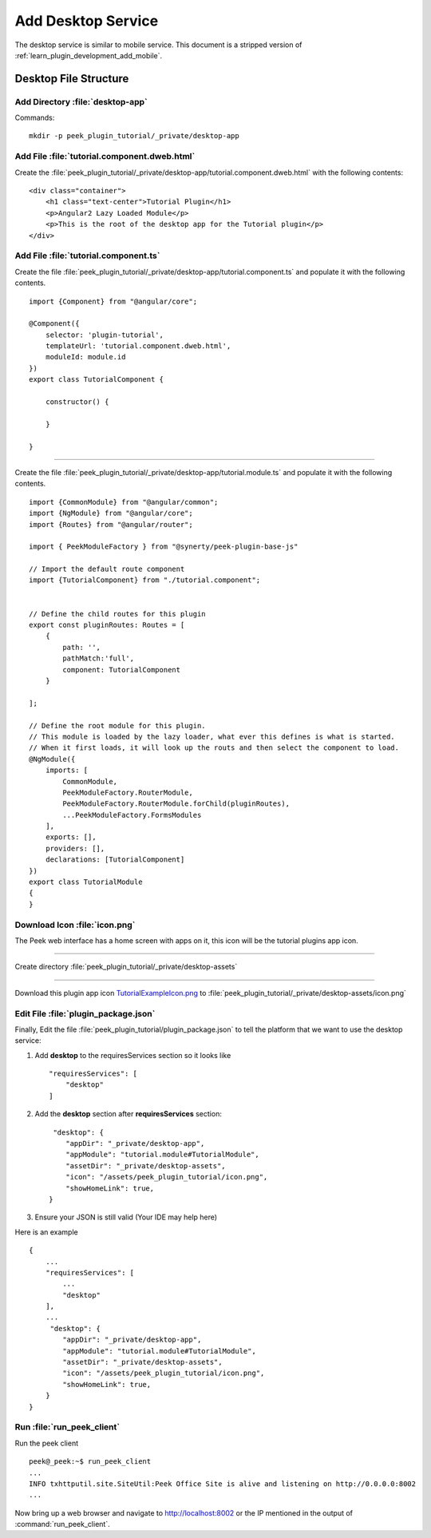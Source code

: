 .. _learn_plugin_development_add_desktop:

===================
Add Desktop Service
===================

The desktop service is similar to mobile service. This document is a stripped version of :ref:`learn_plugin_development_add_mobile`.

Desktop File Structure
----------------------

Add Directory :file:`desktop-app`
`````````````````````````````````

Commands: ::

        mkdir -p peek_plugin_tutorial/_private/desktop-app


Add File :file:`tutorial.component.dweb.html`
`````````````````````````````````````````````

Create the :file:`peek_plugin_tutorial/_private/desktop-app/tutorial.component.dweb.html` with the following contents:

::

        <div class="container">
            <h1 class="text-center">Tutorial Plugin</h1>
            <p>Angular2 Lazy Loaded Module</p>
            <p>This is the root of the desktop app for the Tutorial plugin</p>
        </div>

Add File :file:`tutorial.component.ts`
``````````````````````````````````````

Create the file :file:`peek_plugin_tutorial/_private/desktop-app/tutorial.component.ts` and populate it with the following contents.

::

        import {Component} from "@angular/core";

        @Component({
            selector: 'plugin-tutorial',
            templateUrl: 'tutorial.component.dweb.html',
            moduleId: module.id
        })
        export class TutorialComponent {

            constructor() {

            }

        }

----

Create the file :file:`peek_plugin_tutorial/_private/desktop-app/tutorial.module.ts`
and populate it with the following contents.

::

        import {CommonModule} from "@angular/common";
        import {NgModule} from "@angular/core";
        import {Routes} from "@angular/router";

        import { PeekModuleFactory } from "@synerty/peek-plugin-base-js"

        // Import the default route component
        import {TutorialComponent} from "./tutorial.component";


        // Define the child routes for this plugin
        export const pluginRoutes: Routes = [
            {
                path: '',
                pathMatch:'full',
                component: TutorialComponent
            }

        ];

        // Define the root module for this plugin.
        // This module is loaded by the lazy loader, what ever this defines is what is started.
        // When it first loads, it will look up the routs and then select the component to load.
        @NgModule({
            imports: [
                CommonModule,
                PeekModuleFactory.RouterModule,
                PeekModuleFactory.RouterModule.forChild(pluginRoutes),
                ...PeekModuleFactory.FormsModules
            ],
            exports: [],
            providers: [],
            declarations: [TutorialComponent]
        })
        export class TutorialModule
        {
        }


Download Icon :file:`icon.png`
``````````````````````````````

The Peek web interface has a home screen with apps on it, this icon will be the
tutorial plugins app icon.

.. image:: TutorialExampleIcon.png
   :scale: 30 %

----

Create directory :file:`peek_plugin_tutorial/_private/desktop-assets`

----

Download this plugin app icon
`TutorialExampleIcon.png <http://synerty-peek.readthedocs.io/en/latest/_images/TutorialExampleIcon.png>`_
to :file:`peek_plugin_tutorial/_private/desktop-assets/icon.png`

Edit File :file:`plugin_package.json`
`````````````````````````````````````

Finally, Edit the file :file:`peek_plugin_tutorial/plugin_package.json` to tell the
platform that we want to use the desktop service:

#.  Add **desktop** to the requiresServices section so it looks like ::

        "requiresServices": [
            "desktop"
        ]


#.  Add the **desktop** section after **requiresServices** section: ::


         "desktop": {
            "appDir": "_private/desktop-app",
            "appModule": "tutorial.module#TutorialModule",
            "assetDir": "_private/desktop-assets",
            "icon": "/assets/peek_plugin_tutorial/icon.png",
            "showHomeLink": true,
        }


#.  Ensure your JSON is still valid (Your IDE may help here)

Here is an example ::

        {
            ...
            "requiresServices": [
                ...
                "desktop"
            ],
            ...
             "desktop": {
                "appDir": "_private/desktop-app",
                "appModule": "tutorial.module#TutorialModule",
                "assetDir": "_private/desktop-assets",
                "icon": "/assets/peek_plugin_tutorial/icon.png",
                "showHomeLink": true,
            }
        }

Run :file:`run_peek_client`
```````````````````````````

Run the peek client ::

        peek@_peek:~$ run_peek_client
        ...
        INFO txhttputil.site.SiteUtil:Peek Office Site is alive and listening on http://0.0.0.0:8002
        ...


Now bring up a web browser and navigate to
`http://localhost:8002 <http://localhost:8002>`_ or the IP mentioned in the output of
:command:`run_peek_client`.
